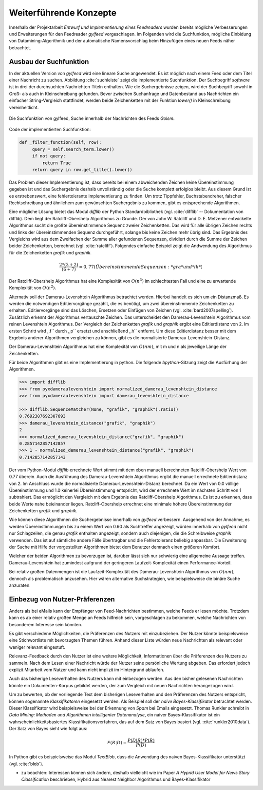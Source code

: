 ***********************
Weiterführende Konzepte
***********************

Innerhalb der Projektarbeit *Entwurf und Implementierung eines Feedreaders*
wurden bereits mögliche Verbesserungen und Erweiterungen für den Feedreader
*gylfeed* vorgeschlagen. Im Folgenden wird die Suchfunktion, mögliche Einbidung
von Datamining-Algorithmik und der automatische Namensvorschlag beim Hinzufügen
eines neuen Feeds näher betrachtet.



Ausbau der Suchfunktion
=======================

In der aktuellen Version von *gylfeed* wird eine lineare Suche angewendet. Es
ist möglich nach einem Feed oder dem Titel einer Nachricht zu suchen. Abbildung
:cite:`suchleiste` zeigt die implementierte Suchfunktion. Der Suchbegriff
*software* ist in drei der durchsuchten Nachrichten-Titeln enthalten. Wie die
Suchergebnisse zeigen, wird der Suchbegriff sowohl in Groß- als auch in
Kleinschreibung gefunden. Bevor zwischen Suchanfrage und Datenbestand aus
Nachrichten ein einfacher String-Vergleich stattfindet, werden beide
Zeichenketten mit der Funktion *lower()* in Kleinschreibung vereinheitlicht.


.. _suchleiste:

.. figure:: ./figs/suche.png
    :alt: Die Suchfunktion von gylfeed.
    :width: 80%
    :align: center
    
    Die Suchfunktion von gylfeed, Suche innerhalb der Nachrichten des Feeds
    *Golem*.


Code der implementierten Suchfunktion:
    
.. code-block:: python

   def _filter_function(self, row):
        query = self.search_term.lower()
        if not query:
            return True
        return query in row.get_title().lower()


Das Problem dieser Implementierung ist, dass bereits bei einem abweichenden
Zeichen keine Übereinstimmung gegeben ist und das Suchergebnis deshalb
unvollständig oder die Suche komplett erfolglos bleibt. Aus diesem Grund ist es
erstrebenswert, eine fehlertolerante Implementierung zu finden. Um trotz
Tippfehler, Buchstabendreher, falscher Rechtschreibung und ähnlichem zum
gewünschten Suchergebnis zu kommen, gibt es entsprechende Algorithmen.

Eine mögliche Lösung bietet das Modul *difflib* der Python Standardbibliothek
(vgl. :cite:`difflib` -- Dokumentation von difflib). Dem liegt der
Ratcliff-Obershelp Algorithmus zu Grunde. Der von John W. Ratcliff und D. E.
Metzener entwickelte Algorithmus sucht die größte übereinstimmende Sequenz
zweier Zeichenketten. Das wird für alle übrigen Zeichen rechts und links der
übereinstimmenden Sequenz durchgeführt, solange bis keine Zeichen mehr übrig
sind. Das Ergebnis des Vergleichs wird aus dem Zweifachen der Summe aller
gefundenen Sequenzen, dividiert durch die Summe der Zeichen beider
Zeichenketten, berechnet (vgl. :cite:`ratcliff`). Folgendes einfache Beispiel zeigt die Andwendung des
Algorithmus für die Zeichenketten *grafik* und *graphik*.

.. math::

    \frac {2*(3+2)}{(6+7)} = 0,77    (Übereinstimmende Sequenzen: *gra* und *ik*)

Der Ratcliff-Obershelp Algorithmus hat eine Komplexität von :math:`O(n^{3})` im
schlechtesten Fall und eine zu erwartende Komplexität von :math:`O(n^{2})`.


Alternativ soll der Damerau-Levenshtein Algorithmus betrachtet werden. Hierbei
handelt es sich um ein Distanzmaß. Es werden die notwendigen Editiervorgänge
gezählt, die es benötigt, um zwei übereinstimmende Zeichenketten zu erhalten.
Editiervorgänge sind das Löschen, Ersetzen oder Einfügen von Zeichen (vgl.
:cite:`bard2007spelling`).
Zusätzlich erkennt der Algorithmus vertauschte Zeichen. Das unterscheidet den
Damerau-Levenshtein Algorithmus vom reinen Levenshtein Algorithmus. Der
Vergleich der Zeichenketten *grafik* und *graphik* ergibt eine Editierdistanz
von 2. Im ersten Schritt wird ,,f`` durch ,,p`` ersetzt und anschließend ,,h``
entfernt. Um diese Editierdistanz besser mit dem Ergebnis anderer Algorithmen
vergleichen zu können, gibt es die normalisierte Damerau-Levenshtein-Distanz.


Der Damerau-Levenshtein Algorithmus hat eine Komplexität von :math:`O(nm)`, mit m und n
als jeweilige Länge der Zeichenketten.

Für beide Algorithmen gibt es eine Implementierung in python. Die folgende
*bpython*-Sitzung zeigt die Ausfürhung der Algorithmen.

.. code-block:: python

   >>> import difflib
   >>> from pyxdameraulevenshtein import normalized_damerau_levenshtein_distance 
   >>> from pyxdameraulevenshtein import damerau_levenshtein_distance
   
   >>> difflib.SequenceMatcher(None, "grafik", "graphik").ratio()
   0.7692307692307693
   >>> damerau_levenshtein_distance("grafik", "graphik")
   2
   >>> normalized_damerau_levenshtein_distance("grafik", "graphik")
   0.2857142857142857
   >>> 1 - normalized_damerau_levenshtein_distance("grafik", "graphik")
   0.7142857142857143


Der vom Python-Modul *difflib* errechnete Wert stimmt mit dem eben manuell berechneten
Ratcliff-Obershelp Wert von 0.77 überein. Auch die Ausführung des
Damerau-Levenshtein Algorithmus ergibt die manuell errechnete Editierdistanz von
2. Im Anschluss wurde die normalisierte Damerau-Levenshtein-Distanz berechnet.
Da ein Wert von 0.0 völlige Übereinstimmung und 1.0 keinerlei Übereinstimmung
entspricht, wird der errechnete Wert im nächsten Schritt von 1 subtrahiert. Das
ermöglicht den Vergleich mit dem Ergebnis des Ratcliff-Obershelp Algorithmus. Es
ist zu erkennen, dass beide Werte nahe beieinander liegen. Ratcliff-Obershelp
errechnet eine minimale höhere Übereinstimmung der Zeichenketten *grafik* und
*graphik*.

Wie können diese Algorithmen die Suchergebnisse innerhalb von *gylfeed*
verbessern. Ausgehend von der Annahme, es werden Übereinstimmungen bis zu einem
Wert von 0.60 als Suchtreffer angezeigt, würden innerhalb von *gylfeed* nicht
nur Schlagzeilen, die genau *grafik* enthalten angezeigt, sondern auch
diejenigen, die die Schreibweise *graphik* verwenden. Das ist auf sämtliche
andere Fälle übertragbar und die Fehlertoleranz beliebig anpassbar. Die
Erweiterung der Suche mit Hilfe der vorgestellten Algorithmen bietet dem
Benutzer demnach einen größeren Komfort.

Welcher der beiden Algorithmen zu bevorzugen ist, darüber lässt sich nur
schwierig eine allgemeine Aussage treffen. Damerau-Levenshtein hat zumindest
aufgrund der geringeren Laufzeit-Komplexität einen Performance-Vorteil.

Bei relativ großen Datenmengen ist die Laufzeit-Komplexität des
Damerau-Levenshtein Algorithmus von  :math:`O(nm)`, dennoch als problematisch
anzusehen. Hier wären alternative Suchstrategien, wie beispielsweise die binäre
Suche anzuraten.



Einbezug von Nutzer-Präferenzen
===============================

Anders als bei eMails kann der Empfänger von Feed-Nachrichten bestimmen,
welche Feeds er lesen möchte. Trotzdem kann es ab einer relativ großen Menge an
Feeds hilfreich sein, vorgeschlagen zu bekommen, welche Nachrichten von
besonderem Interesse sein könnten.

Es gibt verschiedene Möglichkeiten, die Präferenzen des Nutzers mit
einzubeziehen. Der Nutzer könnte beispielsweise eine Stichwortliste mit
bevorzugten Themen führen. Anhand dieser Liste würden neue Nachrichten als
relevant oder weniger relevant eingestuft.

Relevanz-Feedback durch den Nutzer ist eine weitere Möglichkeit, Informationen
über die Präferenzen des Nutzers zu sammeln. Nach dem Lesen einer Nachricht
würde der Nutzer seine persönliche Wertung abgeben. Das erfordert jedoch
explizit Mitarbeit vom Nutzer und kann nicht implizit im Hintergrund ablaufen.

Auch das bisherige Leseverhalten des Nutzers kann mit einbezogen werden. Aus den
bisher gelesenen Nachrichten könnte ein Dokumenten-Korpus gebildet werden, der
zum Vergleich mit neuen Nachrichten herangezogen wird.

Um zu bewerten, ob der vorliegende Text dem bisherigen Leseverhalten und den
Präferenzen des Nutzers entspricht, können sogenannte *Klassifikatoren* eingesetzt
werden. Als Beispiel soll der *naive Bayes-Klassifikator*
betrachtet werden. Dieser Klassifikator wird beispielsweise bei der
Erkennung von *Spam* bei Emails eingesetzt. Thomas Runkler schreibt in *Data
Mining: Methoden und Algorithmen intelligenter Datenanalyse*, ein naiver
Bayes-Klassifikator ist ein wahrscheinlichkeitsbasiertes
Klassifikationsverfahren, das auf dem Satz von Bayes basiert (vgl.
:cite:`runkler2010data`). Der Satz von Bayes sieht wie folgt aus:

.. math::

    P(R|D) = \frac {P(D|R) * P(R)} {P(D)}


In Python gibt es beispielsweise das Modul *TextBlob*, dass die Anwendung des
naiven Bayes-Klassifikator unterstützt (vgl. :cite:`blob`).




- zu beachten: Interessen können sich ändern, deshalb vielleicht wie im Paper
  *A Hyprid User Model for News Story Classification* beschrieben, Hybrid aus Nearest Neighbor Algorithmus und
  Bayes-Klassifikator

